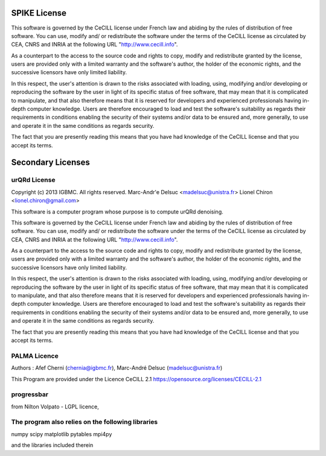 SPIKE License
-------------

This software is governed by the CeCILL  license under French law and
abiding by the rules of distribution of free software.  You can  use, 
modify and/ or redistribute the software under the terms of the CeCILL
license as circulated by CEA, CNRS and INRIA at the following URL
"http://www.cecill.info". 

As a counterpart to the access to the source code and  rights to copy,
modify and redistribute granted by the license, users are provided only
with a limited warranty  and the software's author,  the holder of the
economic rights,  and the successive licensors  have only  limited
liability. 

In this respect, the user's attention is drawn to the risks associated
with loading,  using,  modifying and/or developing or reproducing the
software by the user in light of its specific status of free software,
that may mean  that it is complicated to manipulate,  and  that  also
therefore means  that it is reserved for developers  and  experienced
professionals having in-depth computer knowledge. Users are therefore
encouraged to load and test the software's suitability as regards their
requirements in conditions enabling the security of their systems and/or 
data to be ensured and,  more generally, to use and operate it in the 
same conditions as regards security. 

The fact that you are presently reading this means that you have had
knowledge of the CeCILL license and that you accept its terms.

Secondary Licenses
------------------

urQRd License
+++++++++++++

Copyright (c) 2013 IGBMC. All rights reserved.
Marc-Andr\'e Delsuc <madelsuc@unistra.fr>
Lionel Chiron <lionel.chiron@gmail.com>

This software is a computer program whose purpose is to compute urQRd denoising.

This software is governed by the CeCILL  license under French law and
abiding by the rules of distribution of free software.  You can  use, 
modify and/ or redistribute the software under the terms of the CeCILL
license as circulated by CEA, CNRS and INRIA at the following URL
"http://www.cecill.info". 

As a counterpart to the access to the source code and  rights to copy,
modify and redistribute granted by the license, users are provided only
with a limited warranty  and the software's author,  the holder of the
economic rights,  and the successive licensors  have only  limited
liability. 

In this respect, the user's attention is drawn to the risks associated
with loading,  using,  modifying and/or developing or reproducing the
software by the user in light of its specific status of free software,
that may mean  that it is complicated to manipulate,  and  that  also
therefore means  that it is reserved for developers  and  experienced
professionals having in-depth computer knowledge. Users are therefore
encouraged to load and test the software's suitability as regards their
requirements in conditions enabling the security of their systems and/or 
data to be ensured and,  more generally, to use and operate it in the 
same conditions as regards security. 

The fact that you are presently reading this means that you have had
knowledge of the CeCILL license and that you accept its terms.


PALMA Licence
+++++++++++++
Authors : Afef Cherni (chernia@igbmc.fr), Marc-André Delsuc (madelsuc@unistra.fr)

This Program are provided under the Licence CeCILL 2.1
https://opensource.org/licenses/CECILL-2.1


progressbar
+++++++++++
from Nilton Volpato - LGPL licence,


The program also relies on the following libraries
++++++++++++++++++++++++++++++++++++++++++++++++++
numpy
scipy
matplotlib
pytables
mpi4py


and the libraries included therein